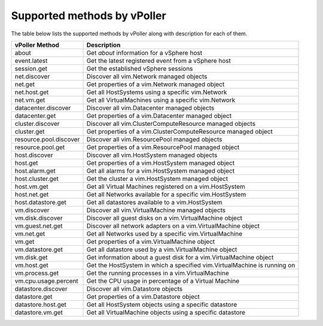 .. _methods:

============================
Supported methods by vPoller
============================

The table below lists the supported methods by vPoller along
with description for each of them.

+------------------------+--------------------------------------------------------------------------+
| vPoller Method         | Description                                                              |
+========================+==========================================================================+
| about                  | Get *about* information for a vSphere host                               |
+------------------------+--------------------------------------------------------------------------+
| event.latest           | Get the latest registered event from a vSphere host                      |
+------------------------+--------------------------------------------------------------------------+
| session.get            | Get the established vSphere sessions                                     |
+------------------------+--------------------------------------------------------------------------+
| net.discover           | Discover all vim.Network managed objects                                 |
+------------------------+--------------------------------------------------------------------------+
| net.get                | Get properties of a vim.Network managed object                           |
+------------------------+--------------------------------------------------------------------------+
| net.host.get           | Get all HostSystems using a specific vim.Network                         |
+------------------------+--------------------------------------------------------------------------+
| net.vm.get             | Get all VirtualMachines using a specific vim.Network                     |
+------------------------+--------------------------------------------------------------------------+
| datacenter.discover    | Discover all vim.Datacenter managed objects                              |
+------------------------+--------------------------------------------------------------------------+
| datacenter.get         | Get properties of a vim.Datacenter managed object                        |
+------------------------+--------------------------------------------------------------------------+
| cluster.discover       | Discover all vim.ClusterComputeResource managed objects                  |
+------------------------+--------------------------------------------------------------------------+
| cluster.get            | Get properties of a vim.ClusterComputeResource managed object            |
+------------------------+--------------------------------------------------------------------------+
| resource.pool.discover | Discover all vim.ResourcePool managed objects                            |
+------------------------+--------------------------------------------------------------------------+
| resource.pool.get      | Get properties of a vim.ResourcePool managed object                      |
+------------------------+--------------------------------------------------------------------------+
| host.discover          | Discover all vim.HostSystem managed objects                              |
+------------------------+--------------------------------------------------------------------------+
| host.get               | Get properties of a vim.HostSystem managed object                        |
+------------------------+--------------------------------------------------------------------------+
| host.alarm.get         | Get all alarms for a vim.HostSystem managed object                       |
+------------------------+--------------------------------------------------------------------------+
| host.cluster.get       | Get the cluster a vim.HostSystem managed object                          |
+------------------------+--------------------------------------------------------------------------+
| host.vm.get            | Get all Virtual Machines registered on a vim.HostSystem                  |
+------------------------+--------------------------------------------------------------------------+
| host.net.get           | Get all Networks available for a specific vim.HostSystem                 |
+------------------------+--------------------------------------------------------------------------+
| host.datastore.get     | Get all datastores available to a vim.HostSystem                         |
+------------------------+--------------------------------------------------------------------------+
| vm.discover            | Discover all vim.VirtualMachine managed objects                          |
+------------------------+--------------------------------------------------------------------------+
| vm.disk.discover       | Discover all guest disks on a vim.VirtualMachine object                  |
+------------------------+--------------------------------------------------------------------------+
| vm.guest.net.get       | Discover all network adapters on a vim.VirtualMachine object             |
+------------------------+--------------------------------------------------------------------------+
| vm.net.get             | Get all Networks used by a specific vim.VirtualMachine                   |
+------------------------+--------------------------------------------------------------------------+
| vm.get                 | Get properties of a vim.VirtualMachine object                            |
+------------------------+--------------------------------------------------------------------------+
| vm.datastore.get       | Get all datastore used by a vim.VirtualMachine object                    |
+------------------------+--------------------------------------------------------------------------+
| vm.disk.get            | Get information about a guest disk for a vim.VirtualMachine object       |
+------------------------+--------------------------------------------------------------------------+
| vm.host.get            | Get the HostSystem in which a specified vim.VirtualMachine is running on |
+------------------------+--------------------------------------------------------------------------+
| vm.process.get         | Get the running processes in a vim.VirtualMachine                        |
+------------------------+--------------------------------------------------------------------------+
| vm.cpu.usage.percent   | Get the CPU usage in percentage of a Virtual Machine                     |
+------------------------+--------------------------------------------------------------------------+
| datastore.discover     | Discover all vim.Datastore objects                                       |
+------------------------+--------------------------------------------------------------------------+
| datastore.get          | Get properties of a vim.Datastore object                                 |
+------------------------+--------------------------------------------------------------------------+
| datastore.host.get     | Get all HostSystem objects using a specific datastore                    |
+------------------------+--------------------------------------------------------------------------+
| datastore.vm.get       | Get all VirtualMachine objects using a specific datastore                |
+------------------------+--------------------------------------------------------------------------+
